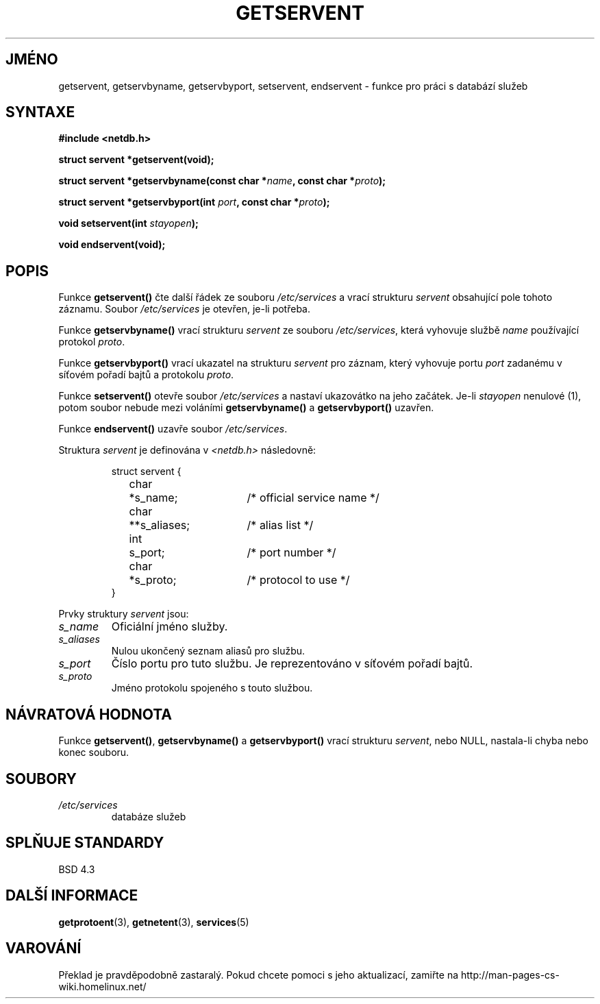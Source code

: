 .TH GETSERVENT 3  "31. března 1997" "BSD" "Linux - příručka programátora"
.do hla cs
.do hpf hyphen.cs
.SH JMÉNO
getservent, getservbyname, getservbyport, setservent, endservent \-
funkce pro práci s databází služeb
.SH SYNTAXE
.nf
.B #include <netdb.h>
.sp
.B struct servent *getservent(void);
.sp
.BI "struct servent *getservbyname(const char *" name ", const char *" proto );
.sp
.BI "struct servent *getservbyport(int " port ", const char *" proto );
.sp
.BI "void setservent(int " stayopen );
.sp
.B void endservent(void);
.fi
.SH POPIS
Funkce \fBgetservent()\fP čte další řádek ze souboru
\fI/etc/services\fP a vrací strukturu \fIservent\fP obsahující pole tohoto
záznamu. Soubor \fI/etc/services\fP je otevřen, je-li potřeba.
.PP
Funkce \fBgetservbyname()\fP vrací strukturu \fIservent\fP ze souboru
\fI/etc/services\fP, která vyhovuje službě \fIname\fP používající protokol
\fIproto\fP.
.PP
Funkce \fBgetservbyport()\fP vrací ukazatel na strukturu \fIservent\fP
pro záznam, který vyhovuje portu \fIport\fP zadanému v síťovém pořadí bajtů
a protokolu \fIproto\fP. 
.PP
Funkce \fBsetservent()\fP otevře soubor \fI/etc/services\fP a nastaví
ukazovátko na jeho začátek.  Je-li \fIstayopen\fP nenulové (1), potom soubor
nebude mezi voláními \fBgetservbyname()\fP a \fBgetservbyport()\fP uzavřen.
.PP
Funkce \fBendservent()\fP uzavře soubor \fI/etc/services\fP.
.PP
Struktura \fIservent\fP je definována v \fI<netdb.h>\fP následovně:
.sp
.RS
.nf
.ne 6
.ta 8n 16n 32n
struct servent {
	char	*s_name;		/* official service name */
	char	**s_aliases;		/* alias list */
	int	s_port;			/* port number */
	char	*s_proto;		/* protocol to use */
}
.ta
.fi
.RE
.PP
Prvky struktury \fIservent\fP jsou:
.TP
.I s_name
Oficiální jméno služby.
.TP
.I s_aliases
Nulou ukončený seznam aliasů pro službu.
.TP
.I s_port
Číslo portu pro tuto službu. Je reprezentováno v síťovém pořadí bajtů.
.TP
.I s_proto
Jméno protokolu spojeného s touto službou.
.SH NÁVRATOVÁ HODNOTA
Funkce \fBgetservent()\fP, \fBgetservbyname()\fP a \fBgetservbyport()\fP
vrací strukturu \fIservent\fP, nebo NULL, nastala-li chyba nebo konec
souboru.
.SH SOUBORY
.TP
.I /etc/services
databáze služeb
.SH SPLŇUJE STANDARDY
BSD 4.3
.SH DALŠÍ INFORMACE
.BR getprotoent "(3), " getnetent "(3), " services (5)
.SH VAROVÁNÍ
Překlad je pravděpodobně zastaralý. Pokud chcete pomoci s jeho aktualizací, zamiřte na http://man-pages-cs-wiki.homelinux.net/
